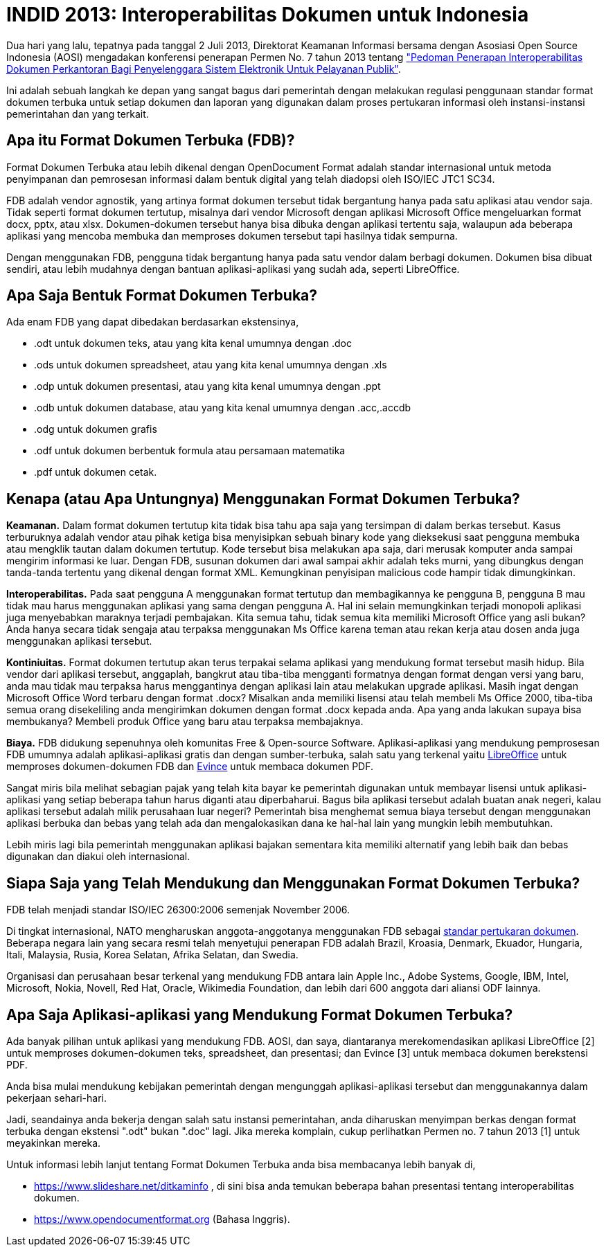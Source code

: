 =  INDID 2013: Interoperabilitas Dokumen untuk Indonesia

Dua hari yang lalu, tepatnya pada tanggal 2 Juli 2013, Direktorat Keamanan
Informasi bersama dengan Asosiasi Open Source Indonesia (AOSI) mengadakan
konferensi penerapan Permen No. 7 tahun 2013 tentang
https://jdih.komdigi.go.id/storage/files/1378691052-PM_KOMINFO_NOMOR_7_TAHUN_2013_TENTANG_PEDOMAN_PENERAPAN_INTEROPERABILITAS_DOKUMEN_PERKANTORAN.pdf["Pedoman Penerapan Interoperabilitas Dokumen Perkantoran Bagi Penyelenggara Sistem Elektronik Untuk Pelayanan Publik"].

Ini adalah sebuah langkah ke depan yang sangat bagus dari pemerintah dengan
melakukan regulasi penggunaan standar format dokumen terbuka untuk setiap
dokumen dan laporan yang digunakan dalam proses pertukaran informasi oleh
instansi-instansi pemerintahan dan yang terkait.


==  Apa itu Format Dokumen Terbuka (FDB)?

Format Dokumen Terbuka atau lebih dikenal dengan OpenDocument Format adalah
standar internasional untuk metoda penyimpanan dan pemrosesan informasi dalam
bentuk digital yang telah diadopsi oleh ISO/IEC JTC1 SC34.

FDB adalah vendor agnostik, yang artinya format dokumen tersebut tidak
bergantung hanya pada satu aplikasi atau vendor saja.
Tidak seperti format dokumen tertutup, misalnya dari vendor Microsoft dengan
aplikasi Microsoft Office mengeluarkan format docx, pptx, atau xlsx.
Dokumen-dokumen tersebut hanya bisa dibuka dengan aplikasi tertentu saja,
walaupun ada beberapa aplikasi yang mencoba membuka dan memproses dokumen
tersebut tapi hasilnya tidak sempurna.

Dengan menggunakan FDB, pengguna tidak bergantung hanya pada satu vendor dalam
berbagi dokumen.
Dokumen bisa dibuat sendiri, atau lebih mudahnya dengan bantuan
aplikasi-aplikasi yang sudah ada, seperti LibreOffice.


==  Apa Saja Bentuk Format Dokumen Terbuka?

Ada enam FDB yang dapat dibedakan berdasarkan ekstensinya,

*  .odt untuk dokumen teks, atau yang kita kenal umumnya dengan .doc
*  .ods untuk dokumen spreadsheet, atau yang kita kenal umumnya dengan .xls
*  .odp untuk dokumen presentasi, atau yang kita kenal umumnya dengan .ppt
*  .odb untuk dokumen database, atau yang kita kenal umumnya dengan .acc,.accdb
*  .odg untuk dokumen grafis
*  .odf untuk dokumen berbentuk formula atau persamaan matematika
*  .pdf untuk dokumen cetak.


==  Kenapa (atau Apa Untungnya) Menggunakan Format Dokumen Terbuka?

**Keamanan.**
Dalam format dokumen tertutup kita tidak bisa tahu apa saja yang tersimpan di
dalam berkas tersebut.
Kasus terburuknya adalah vendor atau pihak ketiga bisa menyisipkan sebuah
binary kode yang dieksekusi saat pengguna membuka atau mengklik tautan dalam
dokumen tertutup.
Kode tersebut bisa melakukan apa saja, dari merusak komputer anda sampai
mengirim informasi ke luar.
Dengan FDB, susunan dokumen dari awal sampai akhir adalah teks murni, yang
dibungkus dengan tanda-tanda tertentu yang dikenal dengan format XML.
Kemungkinan penyisipan malicious code hampir tidak dimungkinkan.

**Interoperabilitas.**
Pada saat pengguna A menggunakan format tertutup dan membagikannya ke pengguna
B, pengguna B mau tidak mau harus menggunakan aplikasi yang sama dengan
pengguna A.
Hal ini selain memungkinkan terjadi monopoli aplikasi juga menyebabkan
maraknya terjadi pembajakan.
Kita semua tahu, tidak semua kita memiliki Microsoft Office yang asli bukan?
Anda hanya secara tidak sengaja atau terpaksa menggunakan Ms Office karena
teman atau rekan kerja atau dosen anda juga menggunakan aplikasi tersebut.

**Kontiniuitas.**
Format dokumen tertutup akan terus terpakai selama aplikasi yang mendukung
format tersebut masih hidup.
Bila vendor dari aplikasi tersebut, anggaplah, bangkrut atau tiba-tiba
mengganti formatnya dengan format dengan versi yang baru, anda mau tidak mau
terpaksa harus menggantinya dengan aplikasi lain atau melakukan upgrade
aplikasi.
Masih ingat dengan Microsoft Office Word terbaru dengan format .docx?
Misalkan anda memiliki lisensi atau telah membeli Ms Office 2000, tiba-tiba
semua orang disekeliling anda mengirimkan dokumen dengan format .docx kepada
anda.
Apa yang anda lakukan supaya bisa membukanya?
Membeli produk Office yang baru atau terpaksa membajaknya.

**Biaya.**
FDB didukung sepenuhnya oleh komunitas Free & Open-source Software.
Aplikasi-aplikasi yang mendukung pemprosesan FDB umumnya adalah
aplikasi-aplikasi gratis dan dengan sumber-terbuka, salah satu yang terkenal
yaitu
https://www.libreoffice.org[LibreOffice^]
untuk memproses dokumen-dokumen FDB dan
https://projects.gnome.org/evince/[Evince^]
untuk membaca dokumen PDF.

Sangat miris bila melihat sebagian pajak yang telah kita bayar ke pemerintah
digunakan untuk membayar lisensi untuk aplikasi-aplikasi yang setiap beberapa
tahun harus diganti atau diperbaharui.
Bagus bila aplikasi tersebut adalah buatan anak negeri, kalau aplikasi
tersebut adalah milik perusahaan luar negeri?
Pemerintah bisa menghemat semua biaya tersebut dengan menggunakan aplikasi
berbuka dan bebas yang telah ada dan mengalokasikan dana ke hal-hal lain yang
mungkin lebih membutuhkan.

Lebih miris lagi bila pemerintah menggunakan aplikasi bajakan sementara kita
memiliki alternatif yang lebih baik dan bebas digunakan dan diakui oleh
internasional.


==  Siapa Saja yang Telah Mendukung dan Menggunakan Format Dokumen Terbuka?

FDB telah menjadi standar ISO/IEC 26300:2006 semenjak November 2006.

Di tingkat internasional, NATO mengharuskan anggota-anggotanya menggunakan FDB
sebagai
https://nhqc3s.hq.nato.int/Apps/Architecture/NISP/[standar pertukaran dokumen^].
Beberapa negara lain yang secara resmi telah menyetujui penerapan FDB adalah
Brazil, Kroasia, Denmark, Ekuador, Hungaria, Itali, Malaysia, Rusia, Korea
Selatan, Afrika Selatan, dan Swedia.

Organisasi dan perusahaan besar terkenal yang mendukung FDB antara lain Apple
Inc., Adobe Systems, Google, IBM, Intel, Microsoft, Nokia, Novell, Red Hat,
Oracle, Wikimedia Foundation, dan lebih dari 600 anggota dari aliansi ODF
lainnya.


==  Apa Saja Aplikasi-aplikasi yang Mendukung Format Dokumen Terbuka?

Ada banyak pilihan untuk aplikasi yang mendukung FDB. AOSI, dan saya,
diantaranya merekomendasikan aplikasi LibreOffice [2] untuk memproses
dokumen-dokumen teks, spreadsheet, dan presentasi; dan Evince [3] untuk
membaca dokumen berekstensi PDF.

Anda bisa mulai mendukung kebijakan pemerintah dengan mengunggah
aplikasi-aplikasi tersebut dan menggunakannya dalam pekerjaan sehari-hari.

Jadi, seandainya anda bekerja dengan salah satu instansi pemerintahan, anda
diharuskan menyimpan berkas dengan format terbuka dengan ekstensi ".odt" bukan
".doc" lagi.
Jika mereka komplain, cukup perlihatkan Permen no. 7 tahun 2013 [1] untuk
meyakinkan mereka.

Untuk informasi lebih lanjut tentang Format Dokumen Terbuka anda bisa
membacanya lebih banyak di,

*  https://www.slideshare.net/ditkaminfo , di sini bisa anda temukan beberapa
   bahan presentasi tentang interoperabilitas dokumen.

*  https://www.opendocumentformat.org (Bahasa Inggris).
